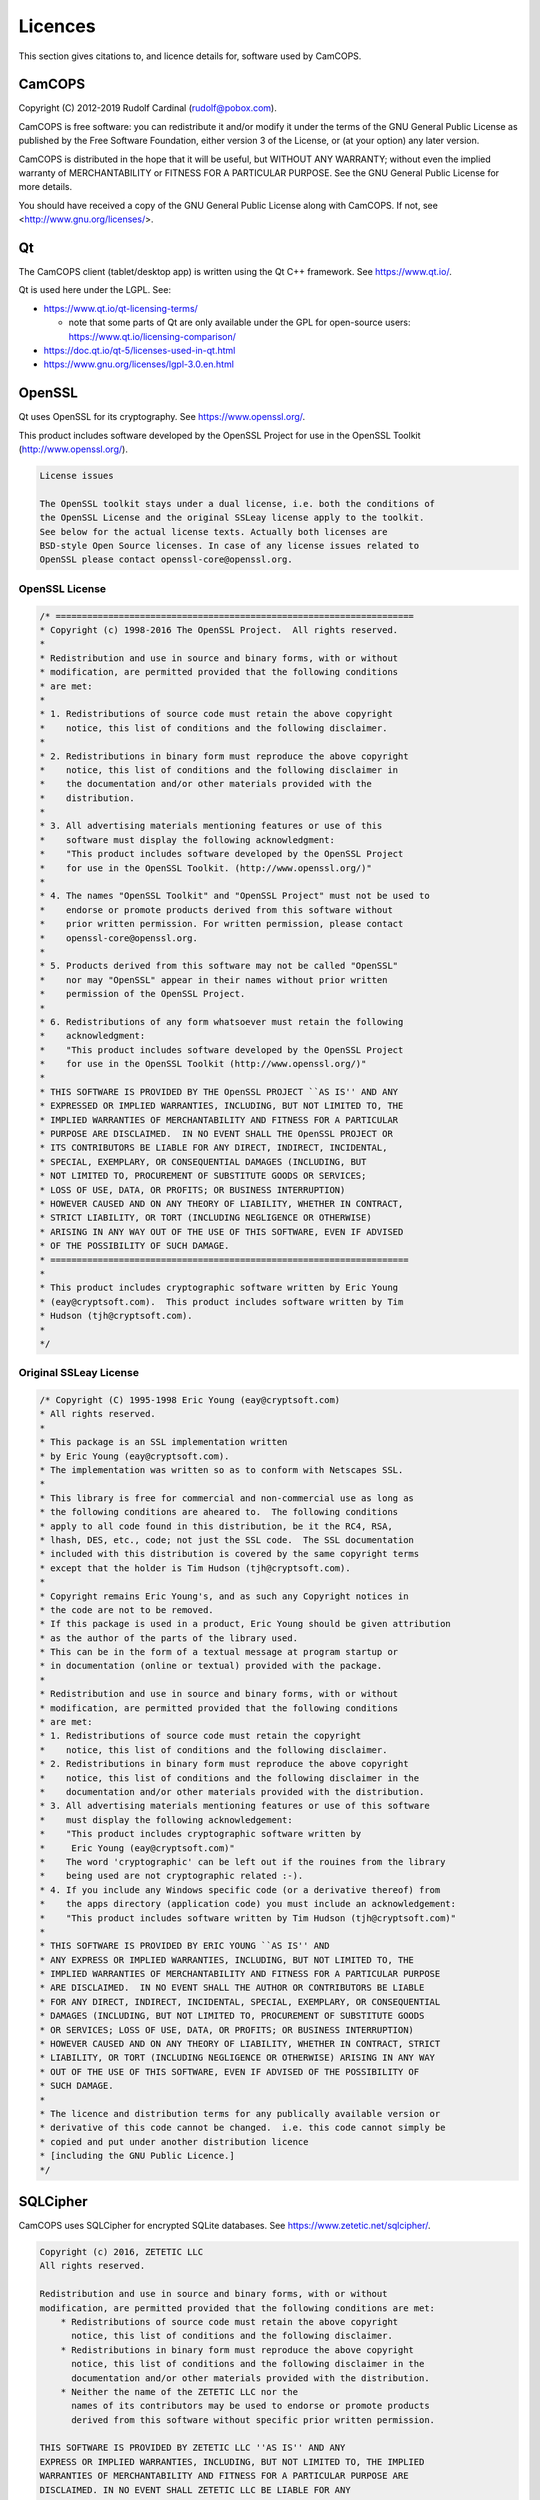 ..  docs/source/misc/licenses.rst

..  Copyright (C) 2012-2019 Rudolf Cardinal (rudolf@pobox.com).
    .
    This file is part of CamCOPS.
    .
    CamCOPS is free software: you can redistribute it and/or modify
    it under the terms of the GNU General Public License as published by
    the Free Software Foundation, either version 3 of the License, or
    (at your option) any later version.
    .
    CamCOPS is distributed in the hope that it will be useful,
    but WITHOUT ANY WARRANTY; without even the implied warranty of
    MERCHANTABILITY or FITNESS FOR A PARTICULAR PURPOSE. See the
    GNU General Public License for more details.
    .
    You should have received a copy of the GNU General Public License
    along with CamCOPS. If not, see <http://www.gnu.org/licenses/>.

.. |denovo| replace:: *de novo*

Licences
========

This section gives citations to, and licence details for, software used by
CamCOPS.

.. _licences_camcops:

CamCOPS
-------

Copyright (C) 2012-2019 Rudolf Cardinal (rudolf@pobox.com).

CamCOPS is free software: you can redistribute it and/or modify
it under the terms of the GNU General Public License as published by
the Free Software Foundation, either version 3 of the License, or
(at your option) any later version.

CamCOPS is distributed in the hope that it will be useful,
but WITHOUT ANY WARRANTY; without even the implied warranty of
MERCHANTABILITY or FITNESS FOR A PARTICULAR PURPOSE. See the
GNU General Public License for more details.

You should have received a copy of the GNU General Public License
along with CamCOPS. If not, see <http://www.gnu.org/licenses/>.


.. _licences_other:

.. _licences_qt:

Qt
--

The CamCOPS client (tablet/desktop app) is written using the Qt C++ framework.
See https://www.qt.io/.

Qt is used here under the LGPL. See:

- https://www.qt.io/qt-licensing-terms/

  - note that some parts of Qt are only available under the GPL for open-source
    users: https://www.qt.io/licensing-comparison/

- https://doc.qt.io/qt-5/licenses-used-in-qt.html

- https://www.gnu.org/licenses/lgpl-3.0.en.html

OpenSSL
-------

Qt uses OpenSSL for its cryptography. See https://www.openssl.org/.

This product includes software developed by the OpenSSL Project for use in the
OpenSSL Toolkit (http://www.openssl.org/).

.. code-block:: none

    License issues

    The OpenSSL toolkit stays under a dual license, i.e. both the conditions of
    the OpenSSL License and the original SSLeay license apply to the toolkit.
    See below for the actual license texts. Actually both licenses are
    BSD-style Open Source licenses. In case of any license issues related to
    OpenSSL please contact openssl-core@openssl.org.

OpenSSL License
~~~~~~~~~~~~~~~

.. code-block:: none

    /* ====================================================================
    * Copyright (c) 1998-2016 The OpenSSL Project.  All rights reserved.
    *
    * Redistribution and use in source and binary forms, with or without
    * modification, are permitted provided that the following conditions
    * are met:
    *
    * 1. Redistributions of source code must retain the above copyright
    *    notice, this list of conditions and the following disclaimer.
    *
    * 2. Redistributions in binary form must reproduce the above copyright
    *    notice, this list of conditions and the following disclaimer in
    *    the documentation and/or other materials provided with the
    *    distribution.
    *
    * 3. All advertising materials mentioning features or use of this
    *    software must display the following acknowledgment:
    *    "This product includes software developed by the OpenSSL Project
    *    for use in the OpenSSL Toolkit. (http://www.openssl.org/)"
    *
    * 4. The names "OpenSSL Toolkit" and "OpenSSL Project" must not be used to
    *    endorse or promote products derived from this software without
    *    prior written permission. For written permission, please contact
    *    openssl-core@openssl.org.
    *
    * 5. Products derived from this software may not be called "OpenSSL"
    *    nor may "OpenSSL" appear in their names without prior written
    *    permission of the OpenSSL Project.
    *
    * 6. Redistributions of any form whatsoever must retain the following
    *    acknowledgment:
    *    "This product includes software developed by the OpenSSL Project
    *    for use in the OpenSSL Toolkit (http://www.openssl.org/)"
    *
    * THIS SOFTWARE IS PROVIDED BY THE OpenSSL PROJECT ``AS IS'' AND ANY
    * EXPRESSED OR IMPLIED WARRANTIES, INCLUDING, BUT NOT LIMITED TO, THE
    * IMPLIED WARRANTIES OF MERCHANTABILITY AND FITNESS FOR A PARTICULAR
    * PURPOSE ARE DISCLAIMED.  IN NO EVENT SHALL THE OpenSSL PROJECT OR
    * ITS CONTRIBUTORS BE LIABLE FOR ANY DIRECT, INDIRECT, INCIDENTAL,
    * SPECIAL, EXEMPLARY, OR CONSEQUENTIAL DAMAGES (INCLUDING, BUT
    * NOT LIMITED TO, PROCUREMENT OF SUBSTITUTE GOODS OR SERVICES;
    * LOSS OF USE, DATA, OR PROFITS; OR BUSINESS INTERRUPTION)
    * HOWEVER CAUSED AND ON ANY THEORY OF LIABILITY, WHETHER IN CONTRACT,
    * STRICT LIABILITY, OR TORT (INCLUDING NEGLIGENCE OR OTHERWISE)
    * ARISING IN ANY WAY OUT OF THE USE OF THIS SOFTWARE, EVEN IF ADVISED
    * OF THE POSSIBILITY OF SUCH DAMAGE.
    * ====================================================================
    *
    * This product includes cryptographic software written by Eric Young
    * (eay@cryptsoft.com).  This product includes software written by Tim
    * Hudson (tjh@cryptsoft.com).
    *
    */

Original SSLeay License
~~~~~~~~~~~~~~~~~~~~~~~

.. code-block:: none

    /* Copyright (C) 1995-1998 Eric Young (eay@cryptsoft.com)
    * All rights reserved.
    *
    * This package is an SSL implementation written
    * by Eric Young (eay@cryptsoft.com).
    * The implementation was written so as to conform with Netscapes SSL.
    *
    * This library is free for commercial and non-commercial use as long as
    * the following conditions are aheared to.  The following conditions
    * apply to all code found in this distribution, be it the RC4, RSA,
    * lhash, DES, etc., code; not just the SSL code.  The SSL documentation
    * included with this distribution is covered by the same copyright terms
    * except that the holder is Tim Hudson (tjh@cryptsoft.com).
    *
    * Copyright remains Eric Young's, and as such any Copyright notices in
    * the code are not to be removed.
    * If this package is used in a product, Eric Young should be given attribution
    * as the author of the parts of the library used.
    * This can be in the form of a textual message at program startup or
    * in documentation (online or textual) provided with the package.
    *
    * Redistribution and use in source and binary forms, with or without
    * modification, are permitted provided that the following conditions
    * are met:
    * 1. Redistributions of source code must retain the copyright
    *    notice, this list of conditions and the following disclaimer.
    * 2. Redistributions in binary form must reproduce the above copyright
    *    notice, this list of conditions and the following disclaimer in the
    *    documentation and/or other materials provided with the distribution.
    * 3. All advertising materials mentioning features or use of this software
    *    must display the following acknowledgement:
    *    "This product includes cryptographic software written by
    *     Eric Young (eay@cryptsoft.com)"
    *    The word 'cryptographic' can be left out if the rouines from the library
    *    being used are not cryptographic related :-).
    * 4. If you include any Windows specific code (or a derivative thereof) from
    *    the apps directory (application code) you must include an acknowledgement:
    *    "This product includes software written by Tim Hudson (tjh@cryptsoft.com)"
    *
    * THIS SOFTWARE IS PROVIDED BY ERIC YOUNG ``AS IS'' AND
    * ANY EXPRESS OR IMPLIED WARRANTIES, INCLUDING, BUT NOT LIMITED TO, THE
    * IMPLIED WARRANTIES OF MERCHANTABILITY AND FITNESS FOR A PARTICULAR PURPOSE
    * ARE DISCLAIMED.  IN NO EVENT SHALL THE AUTHOR OR CONTRIBUTORS BE LIABLE
    * FOR ANY DIRECT, INDIRECT, INCIDENTAL, SPECIAL, EXEMPLARY, OR CONSEQUENTIAL
    * DAMAGES (INCLUDING, BUT NOT LIMITED TO, PROCUREMENT OF SUBSTITUTE GOODS
    * OR SERVICES; LOSS OF USE, DATA, OR PROFITS; OR BUSINESS INTERRUPTION)
    * HOWEVER CAUSED AND ON ANY THEORY OF LIABILITY, WHETHER IN CONTRACT, STRICT
    * LIABILITY, OR TORT (INCLUDING NEGLIGENCE OR OTHERWISE) ARISING IN ANY WAY
    * OUT OF THE USE OF THIS SOFTWARE, EVEN IF ADVISED OF THE POSSIBILITY OF
    * SUCH DAMAGE.
    *
    * The licence and distribution terms for any publically available version or
    * derivative of this code cannot be changed.  i.e. this code cannot simply be
    * copied and put under another distribution licence
    * [including the GNU Public Licence.]
    */

SQLCipher
---------

CamCOPS uses SQLCipher for encrypted SQLite databases. See
https://www.zetetic.net/sqlcipher/.

.. code-block:: none

    Copyright (c) 2016, ZETETIC LLC
    All rights reserved.

    Redistribution and use in source and binary forms, with or without
    modification, are permitted provided that the following conditions are met:
        * Redistributions of source code must retain the above copyright
          notice, this list of conditions and the following disclaimer.
        * Redistributions in binary form must reproduce the above copyright
          notice, this list of conditions and the following disclaimer in the
          documentation and/or other materials provided with the distribution.
        * Neither the name of the ZETETIC LLC nor the
          names of its contributors may be used to endorse or promote products
          derived from this software without specific prior written permission.

    THIS SOFTWARE IS PROVIDED BY ZETETIC LLC ''AS IS'' AND ANY
    EXPRESS OR IMPLIED WARRANTIES, INCLUDING, BUT NOT LIMITED TO, THE IMPLIED
    WARRANTIES OF MERCHANTABILITY AND FITNESS FOR A PARTICULAR PURPOSE ARE
    DISCLAIMED. IN NO EVENT SHALL ZETETIC LLC BE LIABLE FOR ANY
    DIRECT, INDIRECT, INCIDENTAL, SPECIAL, EXEMPLARY, OR CONSEQUENTIAL DAMAGES
    (INCLUDING, BUT NOT LIMITED TO, PROCUREMENT OF SUBSTITUTE GOODS OR SERVICES;
    LOSS OF USE, DATA, OR PROFITS; OR BUSINESS INTERRUPTION) HOWEVER CAUSED AND
    ON ANY THEORY OF LIABILITY, WHETHER IN CONTRACT, STRICT LIABILITY, OR TORT
    (INCLUDING NEGLIGENCE OR OTHERWISE) ARISING IN ANY WAY OUT OF THE USE OF THIS
    SOFTWARE, EVEN IF ADVISED OF THE POSSIBILITY OF SUCH DAMAGE.

..
    Boost
    -----
..
    See http://www.boost.org//
..
    Licensed under the Boost Software License, version 1.0:
    http://www.boost.org/LICENSE_1_0.txt
..
    .. code-block:: none
..
        Boost Software License - Version 1.0 - August 17th, 2003
..
        Permission is hereby granted, free of charge, to any person or
        organization obtaining a copy of the software and accompanying
        documentation covered by this license (the "Software") to use,
        reproduce, display, distribute, execute, and transmit the Software, and
        to prepare derivative works of the Software, and to permit
        third-parties to whom the Software is furnished to do so, all subject
        to the following:
..
        The copyright notices in the Software and this entire statement,
        including the above license grant, this restriction and the following
        disclaimer, must be included in all copies of the Software, in whole or
        in part, and all derivative works of the Software, unless such copies
        or derivative works are solely in the form of machine-executable object
        code generated by a source language processor.
..
        THE SOFTWARE IS PROVIDED "AS IS", WITHOUT WARRANTY OF ANY KIND, EXPRESS
        OR IMPLIED, INCLUDING BUT NOT LIMITED TO THE WARRANTIES OF
        MERCHANTABILITY, FITNESS FOR A PARTICULAR PURPOSE, TITLE AND
        NON-INFRINGEMENT. IN NO EVENT SHALL THE COPYRIGHT HOLDERS OR ANYONE
        DISTRIBUTING THE SOFTWARE BE LIABLE FOR ANY DAMAGES OR OTHER LIABILITY,
        WHETHER IN CONTRACT, TORT OR OTHERWISE, ARISING FROM, OUT OF OR IN
        CONNECTION WITH THE SOFTWARE OR THE USE OR OTHER DEALINGS IN THE
        SOFTWARE.


..
    Armadillo
    ---------
..
    See http://arma.sourceforge.net/.
..
    Sanderson C, Curtin R (2016). **Armadillo: a template-based C++ library for
    linear algebra.** *Journal of Open Source Software* 1: 26.
    http://arma.sourceforge.net/armadillo_joss_2016.pdf;
    http://dx.doi.org/10.21105/joss.00026
..
    Licensed under the Apache License 2.0:
    https://opensource.org/licenses/Apache-2.0
..
    .. code-block:: none
..
        Apache License
        Version 2.0, January 2004
        http://www.apache.org/licenses/
..
        TERMS AND CONDITIONS FOR USE, REPRODUCTION, AND DISTRIBUTION
..
        1. Definitions.
..
        "License" shall mean the terms and conditions for use, reproduction, and
        distribution as defined by Sections 1 through 9 of this document.
..
        "Licensor" shall mean the copyright owner or entity authorized by the
        copyright owner that is granting the License.
..
        "Legal Entity" shall mean the union of the acting entity and all other
        entities that control, are controlled by, or are under common control with
        that entity. For the purposes of this definition, "control" means (i) the
        power, direct or indirect, to cause the direction or management of such
        entity, whether by contract or otherwise, or (ii) ownership of fifty
        percent (50%) or more of the outstanding shares, or (iii) beneficial
        ownership of such entity.
..
        "You" (or "Your") shall mean an individual or Legal Entity exercising
        permissions granted by this License.
..
        "Source" form shall mean the preferred form for making modifications,
        including but not limited to software source code, documentation source,
        and configuration files.
..
        "Object" form shall mean any form resulting from mechanical transformation
        or translation of a Source form, including but not limited to compiled
        object code, generated documentation, and conversions to other media types.
..
        "Work" shall mean the work of authorship, whether in Source or Object form,
        made available under the License, as indicated by a copyright notice that
        is included in or attached to the work (an example is provided in the
        Appendix below).
..
        "Derivative Works" shall mean any work, whether in Source or Object form,
        that is based on (or derived from) the Work and for which the editorial
        revisions, annotations, elaborations, or other modifications represent, as
        a whole, an original work of authorship. For the purposes of this License,
        Derivative Works shall not include works that remain separable from, or
        merely link (or bind by name) to the interfaces of, the Work and Derivative
        Works thereof.
..
        "Contribution" shall mean any work of authorship, including the original
        version of the Work and any modifications or additions to that Work or
        Derivative Works thereof, that is intentionally submitted to Licensor for
        inclusion in the Work by the copyright owner or by an individual or Legal
        Entity authorized to submit on behalf of the copyright owner. For the
        purposes of this definition, "submitted" means any form of electronic,
        verbal, or written communication sent to the Licensor or its
        representatives, including but not limited to communication on electronic
        mailing lists, source code control systems, and issue tracking systems that
        are managed by, or on behalf of, the Licensor for the purpose of discussing
        and improving the Work, but excluding communication that is conspicuously
        marked or otherwise designated in writing by the copyright owner as "Not a
        Contribution."
..
        "Contributor" shall mean Licensor and any individual or Legal Entity on
        behalf of whom a Contribution has been received by Licensor and
        subsequently incorporated within the Work.
..
        2. Grant of Copyright License.
..
        Subject to the terms and conditions of this License, each Contributor
        hereby grants to You a perpetual, worldwide, non-exclusive, no-charge,
        royalty-free, irrevocable copyright license to reproduce, prepare
        Derivative Works of, publicly display, publicly perform, sublicense, and
        distribute the Work and such Derivative Works in Source or Object form.
..
        3. Grant of Patent License.
..
        Subject to the terms and conditions of this License, each Contributor
        hereby grants to You a perpetual, worldwide, non-exclusive, no-charge,
        royalty-free, irrevocable (except as stated in this section) patent license
        to make, have made, use, offer to sell, sell, import, and otherwise
        transfer the Work, where such license applies only to those patent claims
        licensable by such Contributor that are necessarily infringed by their
        Contribution(s) alone or by combination of their Contribution(s) with the
        Work to which such Contribution(s) was submitted. If You institute patent
        litigation against any entity (including a cross-claim or counterclaim in a
        lawsuit) alleging that the Work or a Contribution incorporated within the
        Work constitutes direct or contributory patent infringement, then any
        patent licenses granted to You under this License for that Work shall
        terminate as of the date such litigation is filed.
..
        4. Redistribution.
..
        You may reproduce and distribute copies of the Work or Derivative Works
        thereof in any medium, with or without modifications, and in Source or
        Object form, provided that You meet the following conditions:
..
        You must give any other recipients of the Work or Derivative Works a copy
        of this License; and You must cause any modified files to carry prominent
        notices stating that You changed the files; and You must retain, in the
        Source form of any Derivative Works that You distribute, all copyright,
        patent, trademark, and attribution notices from the Source form of the
        Work, excluding those notices that do not pertain to any part of the
        Derivative Works; and If the Work includes a "NOTICE" text file as part of
        its distribution, then any Derivative Works that You distribute must
        include a readable copy of the attribution notices contained within such
        NOTICE file, excluding those notices that do not pertain to any part of the
        Derivative Works, in at least one of the following places: within a NOTICE
        text file distributed as part of the Derivative Works; within the Source
        form or documentation, if provided along with the Derivative Works; or,
        within a display generated by the Derivative Works, if and wherever such
        third-party notices normally appear. The contents of the NOTICE file are
        for informational purposes only and do not modify the License. You may add
        Your own attribution notices within Derivative Works that You distribute,
        alongside or as an addendum to the NOTICE text from the Work, provided that
        such additional attribution notices cannot be construed as modifying the
        License. You may add Your own copyright statement to Your modifications and
        may provide additional or different license terms and conditions for use,
        reproduction, or distribution of Your modifications, or for any such
        Derivative Works as a whole, provided Your use, reproduction, and
        distribution of the Work otherwise complies with the conditions stated in
        this License.
..
        5. Submission of Contributions.
..
        Unless You explicitly state otherwise, any Contribution intentionally
        submitted for inclusion in the Work by You to the Licensor shall be under
        the terms and conditions of this License, without any additional terms or
        conditions. Notwithstanding the above, nothing herein shall supersede or
        modify the terms of any separate license agreement you may have executed
        with Licensor regarding such Contributions.
..
        6. Trademarks.
..
        This License does not grant permission to use the trade names, trademarks,
        service marks, or product names of the Licensor, except as required for
        reasonable and customary use in describing the origin of the Work and
        reproducing the content of the NOTICE file.
..
        7. Disclaimer of Warranty.
..
        Unless required by applicable law or agreed to in writing, Licensor
        provides the Work (and each Contributor provides its Contributions) on an
        "AS IS" BASIS, WITHOUT WARRANTIES OR CONDITIONS OF ANY KIND, either express
        or implied, including, without limitation, any warranties or conditions of
        TITLE, NON-INFRINGEMENT, MERCHANTABILITY, or FITNESS FOR A PARTICULAR
        PURPOSE. You are solely responsible for determining the appropriateness of
        using or redistributing the Work and assume any risks associated with Your
        exercise of permissions under this License.
..
        8. Limitation of Liability.
..
        In no event and under no legal theory, whether in tort (including
        negligence), contract, or otherwise, unless required by applicable law
        (such as deliberate and grossly negligent acts) or agreed to in writing,
        shall any Contributor be liable to You for damages, including any direct,
        indirect, special, incidental, or consequential damages of any character
        arising as a result of this License or out of the use or inability to use
        the Work (including but not limited to damages for loss of goodwill, work
        stoppage, computer failure or malfunction, or any and all other commercial
        damages or losses), even if such Contributor has been advised of the
        possibility of such damages.
..
        9. Accepting Warranty or Additional Liability.
..
        While redistributing the Work or Derivative Works thereof, You may choose
        to offer, and charge a fee for, acceptance of support, warranty, indemnity,
        or other liability obligations and/or rights consistent with this License.
        However, in accepting such obligations, You may act only on Your own behalf
        and on Your sole responsibility, not on behalf of any other Contributor,
        and only if You agree to indemnify, defend, and hold each Contributor
        harmless for any liability incurred by, or claims asserted against, such
        Contributor by reason of your accepting any such warranty or additional
        liability.
..
        END OF TERMS AND CONDITIONS


..  MLPACK: UNUSED

..
    MLPACK
    ------
..
    See http://www.mlpack.org/.
..
    Curtin RR, Cline JR, Slagle NP, March WB, Ram P, Mehta NA, Gray AG (2013).
    MLPACK: A Scalable C++ Machine Learning Library.** Journal of Machine
    Learning Research* 14: 801–805.
..
    Licensed under the 3-Clause BSD License:
    https://opensource.org/licenses/BSD-3-Clause
..
    See specifically: https://github.com/mlpack/mlpack/blob/master/LICENSE.txt
..
    .. code-block:: none
..
        mlpack is provided without any warranty of fitness for any purpose.
        You can redistribute the library and/or modify it under the terms of
        the 3-clause BSD license.  The text of the 3-clause BSD license is
        contained below.
..
        mlpack contains some reproductions of the source code of Armadillo,
        which is licensed under the Mozilla Public License v2.0 (MPL2).  This
        code is found in src/mlpack/core/arma_extend/ and more details on the
        licensing are available there.
..
        mlpack also contains some reproductions of the source code of Boost,
        which is licensed under the Boost Software License, version 1.0.  This
        code is found in src/mlpack/core/boost_backport/ and more details on
        the licensing are available there.
..
        ----
        Copyright (c) 2007-2016, mlpack contributors (see COPYRIGHT.txt)
        All rights reserved.
..
        Redistribution and use of mlpack in source and binary forms, with or
        without modification, are permitted provided that the following
        conditions are met:
..
        1. Redistributions of source code must retain the above copyright
        notice, this list of conditions and the following disclaimer.
..
        2. Redistributions in binary form must reproduce the above copyright
        notice, this list of conditions and the following disclaimer in the
        documentation and/or other materials provided with the distribution.
..
        3. Neither the name of the copyright holder nor the names of its
        contributors may be used to endorse or promote products derived from
        this software without specific prior written permission.
..
        THIS SOFTWARE IS PROVIDED BY THE COPYRIGHT HOLDERS AND CONTRIBUTORS "AS
        IS" AND ANY EXPRESS OR IMPLIED WARRANTIES, INCLUDING, BUT NOT LIMITED
        TO, THE IMPLIED WARRANTIES OF MERCHANTABILITY AND FITNESS FOR A
        PARTICULAR PURPOSE ARE DISCLAIMED. IN NO EVENT SHALL THE COPYRIGHT
        HOLDER OR CONTRIBUTORS BE LIABLE FOR ANY DIRECT, INDIRECT, INCIDENTAL,
        SPECIAL, EXEMPLARY, OR CONSEQUENTIAL DAMAGES (INCLUDING, BUT NOT
        LIMITED TO, PROCUREMENT OF SUBSTITUTE GOODS OR SERVICES; LOSS OF USE,
        DATA, OR PROFITS; OR BUSINESS INTERRUPTION) HOWEVER CAUSED AND ON ANY
        THEORY OF LIABILITY, WHETHER IN CONTRACT, STRICT LIABILITY, OR TORT
        (INCLUDING NEGLIGENCE OR OTHERWISE) ARISING IN ANY WAY OUT OF THE USE
        OF THIS SOFTWARE, EVEN IF ADVISED OF THE POSSIBILITY OF SUCH DAMAGE.


Eigen
-----

The CamCOPS client uses Eigen for matrix algebra (e.g. for implementing
generalized linear models). See http://eigen.tuxfamily.org.

- Guennebaud G, Jacob B, et al. (2010). Eigen v3. http://eigen.tuxfamily.org

- Eigen is free software licensed under the Mozilla Public License (MPL) v2.0
  (https://www.mozilla.org/en-US/MPL/2.0/); see
  http://eigen.tuxfamily.org/index.php?title=Main_Page#License.


FloatingPoint
-------------

The CamCOPS client uses Google's FloatingPoint class for “nearly equal”
testing. This is from the Google C++ Testing Framework.

See:

- https://stackoverflow.com/questions/17333/what-is-the-most-effective-way-for-float-and-double-comparison
- https://raw.githubusercontent.com/google/googletest/master/googletest/include/gtest/internal/gtest-internal.h
- https://raw.githubusercontent.com/google/googletest/master/googletest/include/gtest/internal/gtest-port.h

.. code-block:: none

    // Copyright 2005, Google Inc.
    // All rights reserved.
    //
    // Redistribution and use in source and binary forms, with or without
    // modification, are permitted provided that the following conditions are
    // met:
    //
    //     * Redistributions of source code must retain the above copyright
    // notice, this list of conditions and the following disclaimer.
    //     * Redistributions in binary form must reproduce the above
    // copyright notice, this list of conditions and the following disclaimer
    // in the documentation and/or other materials provided with the
    // distribution.
    //     * Neither the name of Google Inc. nor the names of its
    // contributors may be used to endorse or promote products derived from
    // this software without specific prior written permission.
    //
    // THIS SOFTWARE IS PROVIDED BY THE COPYRIGHT HOLDERS AND CONTRIBUTORS
    // "AS IS" AND ANY EXPRESS OR IMPLIED WARRANTIES, INCLUDING, BUT NOT
    // LIMITED TO, THE IMPLIED WARRANTIES OF MERCHANTABILITY AND FITNESS FOR
    // A PARTICULAR PURPOSE ARE DISCLAIMED. IN NO EVENT SHALL THE COPYRIGHT
    // OWNER OR CONTRIBUTORS BE LIABLE FOR ANY DIRECT, INDIRECT, INCIDENTAL,
    // SPECIAL, EXEMPLARY, OR CONSEQUENTIAL DAMAGES (INCLUDING, BUT NOT
    // LIMITED TO, PROCUREMENT OF SUBSTITUTE GOODS OR SERVICES; LOSS OF USE,
    // DATA, OR PROFITS; OR BUSINESS INTERRUPTION) HOWEVER CAUSED AND ON ANY
    // THEORY OF LIABILITY, WHETHER IN CONTRACT, STRICT LIABILITY, OR TORT
    // (INCLUDING NEGLIGENCE OR OTHERWISE) ARISING IN ANY WAY OUT OF THE USE
    // OF THIS SOFTWARE, EVEN IF ADVISED OF THE POSSIBILITY OF SUCH DAMAGE.
    //
    // Authors: wan@google.com (Zhanyong Wan), eefacm@gmail.com (Sean Mcafee)
    //
    // The Google C++ Testing Framework (Google Test)


Sounds
------

For sounds relating to specific tasks, see each task’s information file. For
the CamCOPS general sounds:

- Sound test 1 (bach_brandenburg_3_3.mp3):

  - excerpt from Bach JS, *Brandenburg
    Concerto No. 3, third movement (Allegro)*, by the Advent Chamber Orchestra,
    from
    `<http://freemusicarchive.org/music/Advent_Chamber_Orchestra/Selections_from_the_2005-2006_Season/>`_;

  - licensed under the EFF Open Audio License
    (https://commons.wikimedia.org/wiki/EFF_OAL), reported by the source site
    as equivalent to CC-BY-SA-2.0
    (https://creativecommons.org/licenses/by-sa/3.0/us/).

- Sound test 2 (mozart_laudate.mp3):

  - excerpt from Mozart WA, *Vesperae solennes
    de confessore* (K.339), fifth movement, *Laudate Dominum*, by the Advent
    Chamber Orchester, from
    `<http://freemusicarchive.org/music/Advent_Chamber_Orchestra/Selections_from_the_December_2006_Concert/Advent_Chamber_Orchestra_-_11_-_Mozart_-_Laudate_Dominum>`_;

  - licensed under the EFF Open Audio License
    (https://commons.wikimedia.org/wiki/EFF_OAL), reported by the source site
    as equivalent to CC-BY-SA-2.0
    (https://creativecommons.org/licenses/by-sa/3.0/us/).

- Other sounds generated |denovo| in Audacity (http://www.audacityteam.org/).

Images
------

For images relating to specific tasks, see each task’s information file. For
the CamCOPS general images:

..  Something about URLs makes Sphinx go wrong with e.g.
    WARNING: Block quote ends without a blank line; unexpected unindent.
    The practical answer seems to be to stop word-wrapping the lines in the
    table that complain.
..  More generally, sometimes URLs with underscores in generate errors about
    "bad target name" or similar. Try replacing http://dodgy_url with
    `<http://dodgy_url>`_

=============================== ===============================================
File                            Source
=============================== ===============================================
addiction.png	                Cigarette symbol from
                                https://openclipart.org/detail/23552/cigarette-symbol
                                (public domain, as per https://openclipart.org/share).
                                Glass from
                                https://commons.wikimedia.org/wiki/File:Wheat_beer_glass_silhouette.svg
                                (by BenFrantzDale~commonswiki, CC-SA-3.0).
                                Rest |denovo|.
add.png	                        |denovo|
affective.png	                Modified from
                                https://commons.wikimedia.org/wiki/File:Drama-icon.svg
                                (by User:Booyabazooka; GFDL).
alltasks.png	                |denovo|
anonymous.png	                |denovo|
back.png	                    |denovo|
branch-closed.png	            |denovo|
branch-end.png	                |denovo|
branch-more.png	                |denovo|
branch-open.png	                |denovo|
camcops.png	                    Brain from `<http://www.public-domain-photos.com/free-cliparts/people/bodypart/brain_jon_phillips_01-4366.htm>`_ (public domain). Rest |denovo|.
camera.png	                    |denovo|
cancel.png	                    |denovo|
catatonia.png	                After Cardinal RN, Everitt BJ. Neural systems
                                of motivation. Encyclopedia of Behavioral
                                Neuroscience, Elsevier/Academic Press, Oxford.
chain.png	                    |denovo|
check_disabled.png	            |denovo|
check_false_black.png	        |denovo|
check_false_red.png	            |denovo|
check_true_black.png	        |denovo|
check_true_red.png	            |denovo|
check_unselected.png	        |denovo|
check_unselected_required.png	|denovo|
choose_page.png	                |denovo|
choose_patient.png	            |denovo|
clinical.png	                |denovo|
cognitive.png	                |denovo|
delete.png	                    Pencil modified from http://www.clker.com/clipart-pencil-28.html> (public domain, as per http://www.clker.com/disclaimer.html). Rest |denovo|.
edit.png	                    Pencil modified from http://www.clker.com/clipart-pencil-28.html (public domain, as per http://www.clker.com/disclaimer.html). Rest |denovo|.
executive.png	                Built using chess icons
                                https://commons.wikimedia.org/wiki/File:Chess_qdt45.svg,
                                https://commons.wikimedia.org/wiki/File:Chess_rlt45.svg,
                                and
                                https://commons.wikimedia.org/wiki/File:Chess_ndt45.svg
                                (by en:User:Cburnett; GFDL, BSD, and GPL).
fast_forward.png	            |denovo|
field_incomplete_mandatory.png	|denovo|
field_incomplete_optional.png	|denovo|
field_problem.png	            |denovo|
finishflag.png	                Modified from
                                http://www.clker.com/clipart-finish-flags.html
                                (public domain, as per
                                http://www.clker.com/disclaimer.html).
finish.png	                    |denovo|
global.png	                    From https://commons.wikimedia.org/wiki/File:Globe_Atlantic.svg (by the US Government; public domain).
hasChild.png	                |denovo|
hasParent.png	                |denovo|
info.png	                    Modified from https://en.wikipedia.org/wiki/File:Info_icon_002.svg (by Amada44; unrestricted use).
locked.png	                    Modified from https://commons.wikimedia.org/wiki/File:Ambox_padlock_gray.svg (by User:HuBoro; public domain).
magnify.png	                    Modified from https://commons.wikimedia.org/wiki/File:Magnifying_glass_icon.svg (by Derferman; public domain).
next.png	                    |denovo|
ok.png	                        |denovo|
patient_summary.png	            |denovo|
personality.png	                Prism/rainbow from
                                https://commons.wikimedia.org/wiki/File:Prism-rainbow-black.svg
                                (by Suidroot; CC-SA-3.0). “Children crossing”
                                from
                                http://www.clker.com/clipart-children-crossing.html
                                (public domain, as per
                                http://www.clker.com/disclaimer.html).
privileged.png	                |denovo|
psychosis.png	                |denovo|
radio_disabled.png	            |denovo|
radio_selected.png	            |denovo|
radio_unselected.png	        |denovo|
radio_unselected_required.png	|denovo|
read_only.png	                Pencil modified from
                                http://www.clker.com/clipart-pencil-28.html
                                (public domain, as per
                                http://www.clker.com/disclaimer.html). Rest
                                |denovo|.
reload.png	                    |denovo|
research.png	                Mortarboard from
                                https://en.wikipedia.org/wiki/File:French_university_icon.svg
                                [CC-SA-3.0, by Λua∫Wise (Operibus anteire)].
                                Test tube from
                                http://www.clker.com/clipart-26081.html (public
                                domain, as per
                                http://www.clker.com/disclaimer.html).
rotate_anticlockwise.png	    |denovo|
rotate_clockwise.png	        |denovo|
sets_clinical.png	            |denovo|
sets_research.png	            Mortarboard from https://en.wikipedia.org/wiki/File:French_university_icon.svg [CC-SA-3.0, by Λua∫Wise (Operibus anteire)]. Rest |denovo|.
settings.png	                Modified from
                                https://www.clker.com/clipart-gear-grey.html
                                (public domain, as per
                                http://www.clker.com/disclaimer.html).
spanner.png	                    |denovo|
speaker_playing.png	            |denovo|
speaker.png	                    |denovo|
stop.png	                    |denovo|
time_now.png	                |denovo|
treeview.png	                |denovo|
unlocked.png	                Modified from
                                https://commons.wikimedia.org/wiki/File:Ambox_padlock_gray.svg
                                (by User:HuBoro; public domain).
upload.png	                    Globe from https://openclipart.org/download/121609/1298353280.svg (public domain, as per https://openclipart.org/share). Server from https://commons.wikimedia.org/wiki/File:Server-database-mysql.svg, in turn from https://commons.wikimedia.org/wiki/File:Drive-harddisk.svg (by Sasa Stefanovic; public domain).
vline.png	                    |denovo|
warning.png	                    |denovo|
whisker.png	                    |denovo|
zoom.png	                    Modified from https://commons.wikimedia.org/wiki/File:Magnifying_glass_icon.svg (by Derferman; public domain).
=============================== ===============================================
